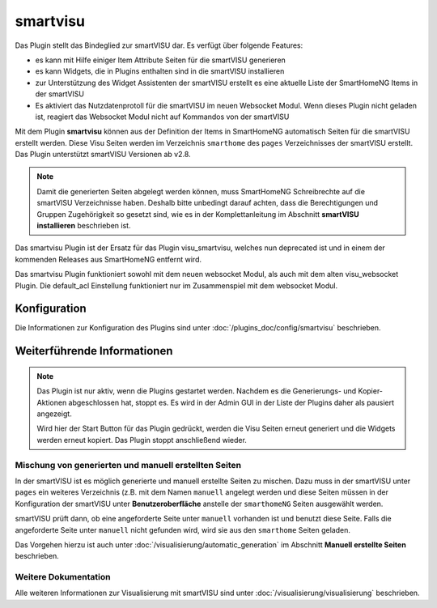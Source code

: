 
.. index:: Plugins; smartvisu (smartVISU Unterstützung)
.. index:: smartvisu
.. index:: smartVISU

=========
smartvisu
=========

Das Plugin stellt das Bindeglied zur smartVISU dar. Es verfügt über folgende Features:

- es kann mit Hilfe einiger Item Attribute Seiten für die smartVISU generieren
- es kann Widgets, die in Plugins enthalten sind in die smartVISU installieren
- zur Unterstützung des Widget Assistenten der smartVISU erstellt es eine aktuelle Liste der SmartHomeNG Items
  in der smartVISU
- Es aktiviert das Nutzdatenprotoll für die smartVISU im neuen Websocket Modul. Wenn dieses Plugin nicht geladen ist,
  reagiert das Websocket Modul nicht auf Kommandos von der smartVISU

Mit dem Plugin **smartvisu** können aus der Definition der Items in SmartHomeNG automatisch Seiten für die
smartVISU erstellt werden. Diese Visu Seiten werden im Verzeichnis ``smarthome`` des ``pages`` Verzeichnisses
der smartVISU erstellt. Das Plugin unterstützt smartVISU Versionen ab v2.8.

.. note::

    Damit die generierten Seiten abgelegt werden können, muss SmartHomeNG Schreibrechte auf die smartVISU Verzeichnisse
    haben. Deshalb bitte unbedingt darauf achten, dass die Berechtigungen und Gruppen Zugehörigkeit so gesetzt sind,
    wie es in der Komplettanleitung im Abschnitt **smartVISU installieren** beschrieben ist.


Das smartvisu Plugin ist der Ersatz für das Plugin visu_smartvisu, welches nun deprecated ist und in einem der
kommenden Releases aus SmartHomeNG entfernt wird.

Das smartvisu Plugin funktioniert sowohl mit dem neuen websocket Modul, als auch mit dem alten visu_websocket Plugin.
Die default_acl Einstellung funktioniert nur im Zusammenspiel mit dem websocket Modul.


Konfiguration
=============

Die Informationen zur Konfiguration des Plugins sind unter :doc:`/plugins_doc/config/smartvisu` beschrieben.

Weiterführende Informationen
============================

.. note::

    Das Plugin ist nur aktiv, wenn die Plugins gestartet werden. Nachdem es die Generierungs- und Kopier-Aktionen
    abgeschlossen hat, stoppt es. Es wird in der Admin GUI in der Liste der Plugins daher als pausiert angezeigt.

    Wird hier der Start Button für das Plugin gedrückt, werden die Visu Seiten erneut generiert und die Widgets
    werden erneut kopiert. Das Plugin stoppt anschließend wieder.


Mischung von generierten und manuell erstellten Seiten
------------------------------------------------------

In der smartVISU ist es möglich generierte und manuell erstellte Seiten zu mischen. Dazu muss in der
smartVISU unter ``pages`` ein weiteres Verzeichnis (z.B. mit dem Namen ``manuell`` angelegt werden und
diese Seiten müssen in der Konfiguration der smartVISU unter **Benutzeroberfläche** anstelle der ``smarthomeNG``
Seiten ausgewählt werden.

smartVISU prüft dann, ob eine angeforderte Seite unter ``manuell`` vorhanden ist und benutzt diese Seite. Falls
die angeforderte Seite unter ``manuell`` nicht gefunden wird, wird sie aus den ``smarthome`` Seiten geladen.


Das Vorgehen hierzu ist auch unter :doc:`/visualisierung/automatic_generation` im Abschnitt
**Manuell erstellte Seiten** beschrieben.

Weitere Dokumentation
---------------------

Alle weiteren Informationen zur Visualisierung mit smartVISU sind unter :doc:`/visualisierung/visualisierung`
beschrieben.

